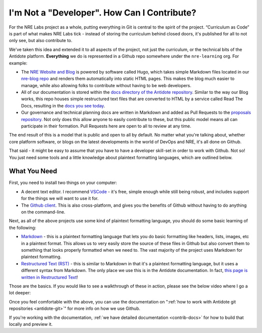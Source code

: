 .. _contrib-nondev:

I'm Not a "Developer". How Can I Contribute?
============================================

For the NRE Labs project as a whole, putting everything in Git is
central to the spirit of the project. “Curriculum as Code” is part of what makes
NRE Labs tick - instead of storing the curriculum behind closed doors, it's
published for all to not only see, but also contribute to.

We've taken this idea and extended it to all aspects of the project, not just the
curriculum, or the technical bits of the Antidote platform. **Everything** we do
is represented in a Github repo somewhere under the ``nre-learning`` org. For example:

- The `NRE Website and Blog <https://networkreliability.engineering/>`_ is powered by
  software called Hugo, which takes simple Markdown files located in our `nre-blog repo <https://github.com/nre-learning/nre-blog>`_
  and renders them automatically into static HTML pages. This makes the blog much easier to manage,
  while also allowing folks to contribute without having to be web developers.
- All of our documentation is stored within the `docs directory of the Antidote repository <https://github.com/nre-learning/antidote/tree/master/docs>`_.
  Similar to the way our Blog works, this repo houses simple restructured text files that are converted to HTML
  by a service called Read The Docs, resulting in the `docs you see today <https://antidoteproject.readthedocs.io>`_.
- Our governance and technical planning docs are written in Markdown and added as Pull Requests to the
  `proposals repository <https://github.com/nre-learning/proposals>`_. Not only does this allow anyone to easily
  contribute to these, but this public model means all can participate in their formation. Pull Requests here
  are open to all to review at any time.

The end result of this is a model that is public and open to all by default. No matter what you're talking about,
whether core platform software, or blogs on the latest developments in the world of DevOps and NRE, it's all done
on Github.

That said - it might be easy to assume that you have to have a developer skill-set in order to work with Github.
Not so! You just need some tools and a little knowledge about plaintext formatting languages, which are outlined
below.

What You Need
-------------

First, you need to install two things on your computer:

- A decent text editor. I recommend `VSCode <https://code.visualstudio.com/download>`_ - it's free, simple enough while still being robust, and includes support
  for the things we will want to use it for.
- The `Github client <https://desktop.github.com/>`_. This is also cross-platform, and gives you the benefits of Github without having to do anything
  on the command-line.

Next, as all of the above projects use some kind of plaintext formatting language, you should do some basic
learning of the following:

- `Markdown <https://guides.github.com/features/mastering-markdown/>`_ - this is a plaintext formatting language that lets you do basic formatting like headers, lists,
  images, etc in a plaintext format. This allows us to very easily store the source of these files in Github
  but also convert them to something that looks properly formatted when we need to. The vast majority of the project
  uses Markdown for plaintext formatting.
- `Restructured Text (RST) <https://thomas-cokelaer.info/tutorials/sphinx/rest_syntax.html>`_ - this is similar
  to Markdown in that it's a plaintext formatting language, but it uses a different syntax from Markdown. The only
  place we use this is in the Antidote documentation. In fact, `this page is written in Restructured Text <https://raw.githubusercontent.com/nre-learning/antidote/master/docs/contribute/nondev.rst>`_!

Those are the basics. If you would like to see a walkthrough of these in action, please see the below video where
I go a lot deeper:

.. raw:: html

    <div style="text-align:center;"><iframe width="560" height="315" src="https://www.youtube.com/embed/YrajaNh_bJ0" frameborder="0" allowfullscreen></iframe></div>

Once you feel comfortable with the above, you can use the documentation on
":ref:`how to work with Antidote git repositories <antidote-git>`" for more info on how we use Github.

If you're working with the documentation, :ref:`we have detailed documentation <contrib-docs>` for
how to build that locally and preview it.
